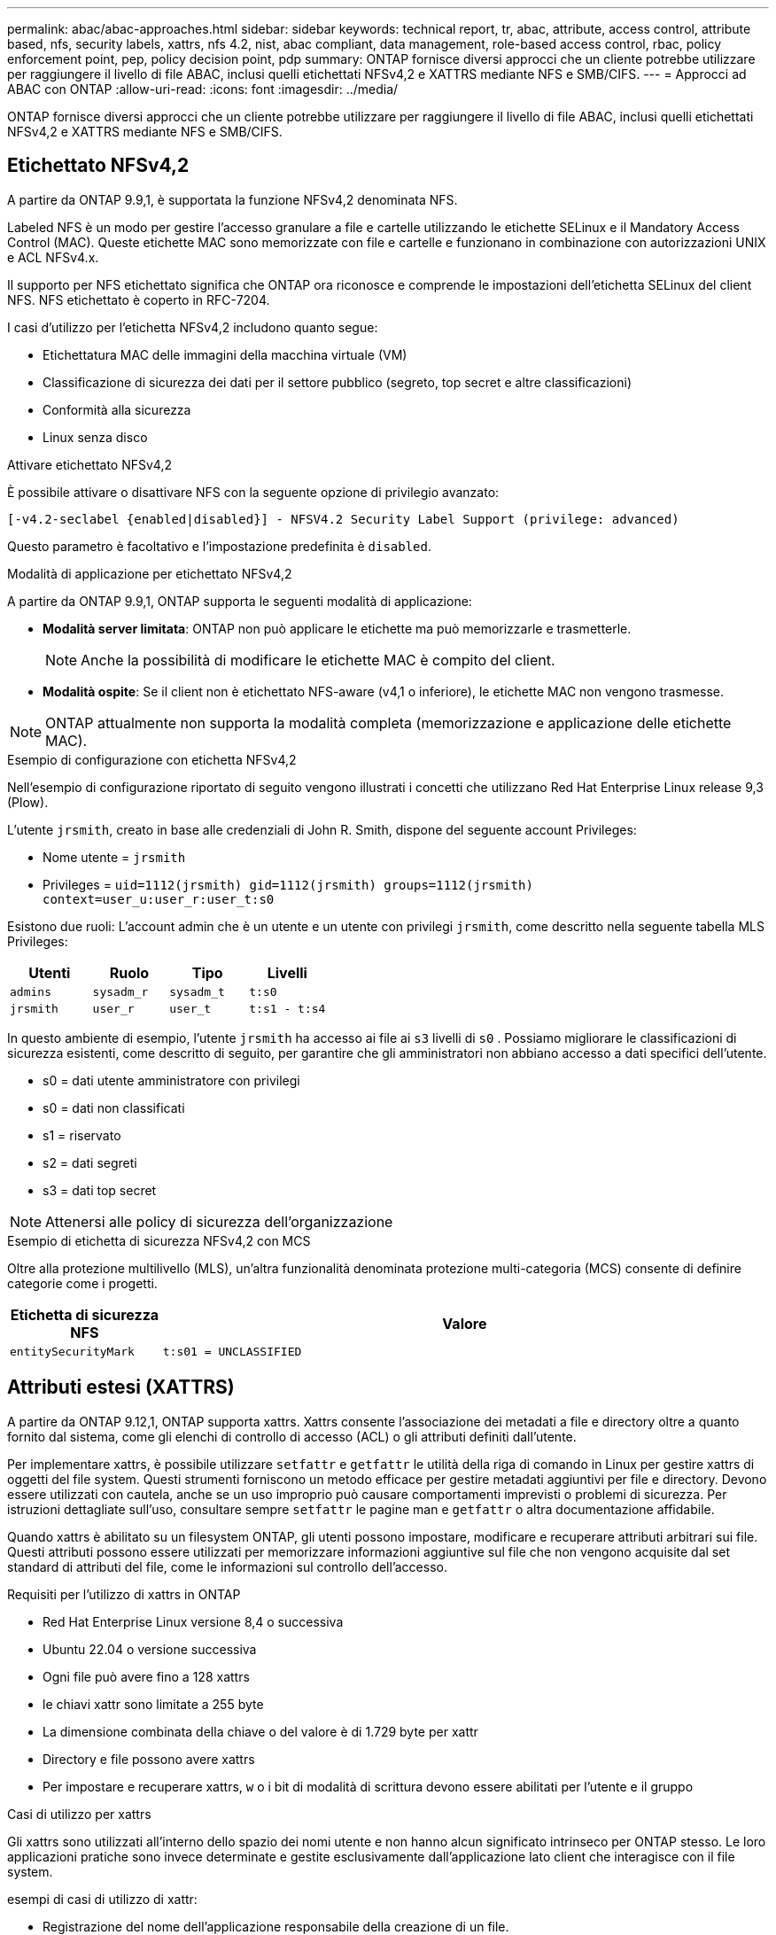 ---
permalink: abac/abac-approaches.html 
sidebar: sidebar 
keywords: technical report, tr, abac, attribute, access control, attribute based, nfs, security labels, xattrs, nfs 4.2, nist, abac compliant, data management, role-based access control, rbac, policy enforcement point, pep, policy decision point, pdp 
summary: ONTAP fornisce diversi approcci che un cliente potrebbe utilizzare per raggiungere il livello di file ABAC, inclusi quelli etichettati NFSv4,2 e XATTRS mediante NFS e SMB/CIFS. 
---
= Approcci ad ABAC con ONTAP
:allow-uri-read: 
:icons: font
:imagesdir: ../media/


[role="lead"]
ONTAP fornisce diversi approcci che un cliente potrebbe utilizzare per raggiungere il livello di file ABAC, inclusi quelli etichettati NFSv4,2 e XATTRS mediante NFS e SMB/CIFS.



== Etichettato NFSv4,2

A partire da ONTAP 9.9,1, è supportata la funzione NFSv4,2 denominata NFS.

Labeled NFS è un modo per gestire l'accesso granulare a file e cartelle utilizzando le etichette SELinux e il Mandatory Access Control (MAC). Queste etichette MAC sono memorizzate con file e cartelle e funzionano in combinazione con autorizzazioni UNIX e ACL NFSv4.x.

Il supporto per NFS etichettato significa che ONTAP ora riconosce e comprende le impostazioni dell'etichetta SELinux del client NFS. NFS etichettato è coperto in RFC-7204.

I casi d'utilizzo per l'etichetta NFSv4,2 includono quanto segue:

* Etichettatura MAC delle immagini della macchina virtuale (VM)
* Classificazione di sicurezza dei dati per il settore pubblico (segreto, top secret e altre classificazioni)
* Conformità alla sicurezza
* Linux senza disco


.Attivare etichettato NFSv4,2
È possibile attivare o disattivare NFS con la seguente opzione di privilegio avanzato:

[source, cli]
----
[-v4.2-seclabel {enabled|disabled}] - NFSV4.2 Security Label Support (privilege: advanced)
----
Questo parametro è facoltativo e l'impostazione predefinita è `disabled`.

.Modalità di applicazione per etichettato NFSv4,2
A partire da ONTAP 9.9,1, ONTAP supporta le seguenti modalità di applicazione:

* *Modalità server limitata*: ONTAP non può applicare le etichette ma può memorizzarle e trasmetterle.
+

NOTE: Anche la possibilità di modificare le etichette MAC è compito del client.

* *Modalità ospite*: Se il client non è etichettato NFS-aware (v4,1 o inferiore), le etichette MAC non vengono trasmesse.



NOTE: ONTAP attualmente non supporta la modalità completa (memorizzazione e applicazione delle etichette MAC).

.Esempio di configurazione con etichetta NFSv4,2
Nell'esempio di configurazione riportato di seguito vengono illustrati i concetti che utilizzano Red Hat Enterprise Linux release 9,3 (Plow).

L'utente `jrsmith`, creato in base alle credenziali di John R. Smith, dispone del seguente account Privileges:

* Nome utente = `jrsmith`
* Privileges = `uid=1112(jrsmith) gid=1112(jrsmith) groups=1112(jrsmith) context=user_u:user_r:user_t:s0`


Esistono due ruoli: L'account admin che è un utente e un utente con privilegi `jrsmith`, come descritto nella seguente tabella MLS Privileges:

[cols="26%a,24%a,25%a,25%a"]
|===
| Utenti | Ruolo | Tipo | Livelli 


 a| 
`admins`
 a| 
`sysadm_r`
 a| 
`sysadm_t`
 a| 
`t:s0`



 a| 
`jrsmith`
 a| 
`user_r`
 a| 
`user_t`
 a| 
`t:s1 - t:s4`

|===
In questo ambiente di esempio, l'utente `jrsmith` ha accesso ai file ai `s3` livelli di `s0` . Possiamo migliorare le classificazioni di sicurezza esistenti, come descritto di seguito, per garantire che gli amministratori non abbiano accesso a dati specifici dell'utente.

* s0 = dati utente amministratore con privilegi
* s0 = dati non classificati
* s1 = riservato
* s2 = dati segreti
* s3 = dati top secret



NOTE: Attenersi alle policy di sicurezza dell'organizzazione

.Esempio di etichetta di sicurezza NFSv4,2 con MCS
Oltre alla protezione multilivello (MLS), un'altra funzionalità denominata protezione multi-categoria (MCS) consente di definire categorie come i progetti.

[cols="2a,8a"]
|===
| Etichetta di sicurezza NFS | Valore 


 a| 
`entitySecurityMark`
 a| 
`t:s01 = UNCLASSIFIED`

|===


== Attributi estesi (XATTRS)

A partire da ONTAP 9.12,1, ONTAP supporta xattrs. Xattrs consente l'associazione dei metadati a file e directory oltre a quanto fornito dal sistema, come gli elenchi di controllo di accesso (ACL) o gli attributi definiti dall'utente.

Per implementare xattrs, è possibile utilizzare `setfattr` e `getfattr` le utilità della riga di comando in Linux per gestire xattrs di oggetti del file system. Questi strumenti forniscono un metodo efficace per gestire metadati aggiuntivi per file e directory. Devono essere utilizzati con cautela, anche se un uso improprio può causare comportamenti imprevisti o problemi di sicurezza. Per istruzioni dettagliate sull'uso, consultare sempre `setfattr` le pagine man e `getfattr` o altra documentazione affidabile.

Quando xattrs è abilitato su un filesystem ONTAP, gli utenti possono impostare, modificare e recuperare attributi arbitrari sui file. Questi attributi possono essere utilizzati per memorizzare informazioni aggiuntive sul file che non vengono acquisite dal set standard di attributi del file, come le informazioni sul controllo dell'accesso.

.Requisiti per l'utilizzo di xattrs in ONTAP
* Red Hat Enterprise Linux versione 8,4 o successiva
* Ubuntu 22.04 o versione successiva
* Ogni file può avere fino a 128 xattrs
* le chiavi xattr sono limitate a 255 byte
* La dimensione combinata della chiave o del valore è di 1.729 byte per xattr
* Directory e file possono avere xattrs
* Per impostare e recuperare xattrs, `w` o i bit di modalità di scrittura devono essere abilitati per l'utente e il gruppo


.Casi di utilizzo per xattrs
Gli xattrs sono utilizzati all'interno dello spazio dei nomi utente e non hanno alcun significato intrinseco per ONTAP stesso. Le loro applicazioni pratiche sono invece determinate e gestite esclusivamente dall'applicazione lato client che interagisce con il file system.

esempi di casi di utilizzo di xattr:

* Registrazione del nome dell'applicazione responsabile della creazione di un file.
* Mantenere un riferimento al messaggio e-mail da cui è stato ottenuto un file.
* Definizione di un framework di categorizzazione per l'organizzazione degli oggetti file.
* Etichettare i file con l'URL della fonte di download originale.


.Comandi per la gestione di xattrs
* `setfattr`: Imposta un attributo esteso di un file o di una directory:
+
`setfattr -n <attribute_name> -v <attribute_value> <file or directory name>`

+
Esempio di comando:

+
`setfattr -n user.comment -v test example.txt`

* `getfattr`: Recupera il valore di un attributo esteso specifico o elenca tutti gli attributi estesi di un file o di una directory:
+
Attributo specifico:
`getfattr -n <attribute_name> <file or directory name>`

+
Tutti gli attributi:
`getfattr <file or directory name>`

+
Esempio di comando:

+
`getfattr -n user.comment example.txt`



[cols="2a,8a"]
|===
| xattr | Valore 


 a| 
`user.digitalIdentifier`
 a| 
`CN=John Smith jrsmith, OU=Finance, OU=U.S.ACME, O=US, C=US`



 a| 
`user.countryOfAffiliations`
 a| 
`USA`

|===


== Autorizzazioni utente con ACE per attributi estesi

Una voce di controllo di accesso (ACE) è un componente di un elenco di controllo di accesso (ACL) che definisce i diritti di accesso o le autorizzazioni concessi a un singolo utente o a un gruppo di utenti per una risorsa specifica, ad esempio un file o una directory. Ogni ACE specifica il tipo di accesso consentito o negato ed è associato a un'identità di protezione particolare (identità utente o gruppo).

|===
| Tipo di file | Recupera xattr | Set xattrs 


| File | R | A, w, T 


| Directory | R | T 
|===
Spiegazione delle autorizzazioni richieste per xattrs:

*Recupera xattr*: Autorizzazioni necessarie per la lettura degli attributi estesi di un file o di una directory. La "R" indica che è necessario il permesso di lettura. *Set xattrs*: Le autorizzazioni necessarie per modificare o impostare gli attributi estesi. "A", "w" e "T" rappresentano diversi esempi di permessi, quali append, write e un permesso specifico relativo a xattrs. *Files*: Gli utenti hanno bisogno di aggiungere, scrivere e potenzialmente di un permesso speciale relativo a xattrs per impostare attributi estesi. *Directory*: Per impostare gli attributi estesi è necessaria un'autorizzazione specifica "T".



== Supporto del protocollo SMB/CIFS per xattrs

Il supporto di ONTAP per il protocollo SMB/CIFS si estende alla gestione completa degli xattrs, che sono parte integrante dei metadati dei file negli ambienti Windows. Gli attributi estesi consentono agli utenti e alle applicazioni di memorizzare informazioni aggiuntive oltre all'insieme standard di attributi di file, come i dettagli dell'autore, i descrittori di protezione personalizzati o i dati specifici dell'applicazione. L'implementazione SMB/CIFS di ONTAP garantisce il supporto completo di questi xattrs, consentendo una perfetta integrazione con i servizi e le applicazioni Windows che dipendono da questi metadati per l'applicazione delle funzionalità e dei criteri.

Quando si accede ai file o li si trasferisce su condivisioni SMB/CIFS gestite da ONTAP, il sistema preserva l'integrità degli xattrs, garantendo che tutti i metadati vengano conservati e rimangano coerenti. Ciò è particolarmente importante per mantenere le impostazioni di protezione e per le applicazioni che si basano su xattrs per la configurazione o il funzionamento. La solida gestione degli xattrs di ONTAP all'interno del contesto SMB/CIFS garantisce che la condivisione dei file su piattaforme e ambienti diversi sia affidabile e sicura, offrendo agli utenti un'esperienza perfetta e agli amministratori la garanzia che le policy di governance dei dati siano rispettate. Sia per la collaborazione, l'archiviazione dei dati o la conformità, l'attenzione di ONTAP agli xattrs all'interno delle condivisioni SMB/CIFS rappresenta il suo impegno per l'eccellenza nella gestione dei dati e l'interoperabilità in ambienti con sistemi operativi misti.



== Punto di applicazione delle policy (PEP) e punto di decisione policy (PDP) in ABAC

In un sistema ABAC (Attribute-based Access Control), il PEP (Policy Enforcement Point) e il PDP (Policy Decision Point) svolgono ruoli fondamentali. Il PEP è responsabile dell'applicazione dei criteri di controllo degli accessi, mentre il PDP decide se concedere o negare l'accesso in base ai criteri.

Nel contesto del frammento di codice Python fornito, lo script stesso agisce come PEP. Applica la decisione di controllo dell'accesso concedendo l'accesso al file aprendolo e leggendo il suo contenuto o negando l'accesso sollevando un `PermissionError`.

Il PDP, d'altro canto, sarebbe parte del sistema SELinux sottostante. Quando lo script tenta di aprire il file con un contesto SELinux specifico, il sistema SELinux controlla le proprie policy per decidere se concedere o negare l'accesso. Questa decisione viene quindi imposta dallo script.

Di seguito è riportato un esempio dettagliato di come funziona questo codice in un ambiente ABAC:

. Lo script imposta il contesto SELinux sul contesto `jrsmith` utilizzando la `selinux.setcon()` funzione. Ciò equivale a `jrsmith` tentare di accedere al file.
. Lo script tenta di aprire il file. È qui che entra in gioco il PEP.
. Il sistema SELinux controlla i propri criteri per vedere se `jrsmith` (o più specificamente, un utente con `jrsmith` contesto SELinux) è autorizzato ad accedere al file. Questo è il ruolo del PDP.
. Se `jrsmith` è consentito accedere al file, il sistema SELinux consente allo script di aprire il file e lo script legge e stampa il contenuto del file.
. Se `jrsmith` non è consentito accedere al file, il sistema SELinux impedisce allo script di aprire il file e lo script genera un `PermissionError`.
. Lo script ripristina il contesto SELinux originale per garantire che la modifica temporanea del contesto non influisca su altre operazioni.


Utilizzando python, il codice per ottenere il contesto è mostrato di seguito dove il percorso del file variabile è il documento che deve essere controllato:

[listing]
----
#Get the current context

context = selinux.getfilecon(file_path)[1]
----


== Clonazione ONTAP e SnapMirror

Le tecnologie di clonazione e SnapMirror di ONTAP sono progettate per fornire funzionalità di replica e clonazione dei dati efficienti e affidabili, garantendo che tutti gli aspetti dei dati dei file, compresi gli attributi estesi (xattrs), vengano preservati e trasferiti insieme al file. Le xattrs sono fondamentali per la memorizzazione di metadati aggiuntivi associati a un file, come etichette di sicurezza, informazioni di controllo degli accessi e dati definiti dall'utente, essenziali per mantenere il contesto e l'integrità del file.

Quando un volume viene clonato utilizzando la tecnologia FlexClone di ONTAP, viene creata una replica scrivibile esatta del volume. Questo processo di cloning è istantaneo, efficiente in termini di spazio e include tutti i dati e i metadati dei file per assicurare la replica completa delle xattrs. Allo stesso modo, SnapMirror garantisce che i dati vengano mirrorati su un sistema secondario, con piena fedeltà. Questo include xattrs, che sono fondamentali per le applicazioni che si basano su questi metadati per funzionare correttamente.

Includendo xattrs in operazioni di cloning e replica, NetApp ONTAP garantisce che il set di dati completo, con tutte le sue caratteristiche, sia disponibile e coerente nei sistemi di storage primario e secondario. Questo approccio completo alla gestione dei dati è fondamentale per le organizzazioni che richiedono una data Protection coerente, un recovery rapido e il rispetto degli standard normativi e di compliance. Inoltre, semplifica la gestione dei dati in diversi ambienti, sia on-premise che nel cloud, offrendo agli utenti la certezza che i loro dati saranno completi e inalterati durante i processi.


NOTE: Le etichette di sicurezza NFSv4,2 hanno le avvertenze definite in <<Etichettato NFSv4,2>>.



== Esempi di controllo dell'accesso ai dati

La seguente voce di esempio per i dati memorizzati nel cert PKI di John R Smith mostra come l'approccio di NetApp può essere applicato a un file e fornire un controllo di accesso dettagliato.


NOTE: Questi esempi sono a scopo illustrativo ed è responsabilità del governo definire quali metadati sono NFSv4,2 Security label e xattrs. I dettagli sull'aggiornamento e sulla conservazione delle etichette vengono omessi per semplicità.

[cols="2a,8a"]
|===
| Chiave | Valore 


 a| 
EntitySecurityMark
 a| 
t:S01 = NON CLASSIFICATO



 a| 
Info
 a| 
[listing]
----
{
  "commonName": {
    "value": "Smith John R jrsmith"
  },
  "emailAddresses": [
    {
      "value": "jrsmith@dod.mil"
    }
  ],
  "employeeId": {
    "value": "00000387835"
  },
  "firstName": {
    "value": "John"
  },
  "lastName": {
    "value": "Smith"
  },
  "telephoneNumber": {
    "value": "938/260-9537"
  },
  "uid": {
    "value": "jrsmith"
  }
}
----


 a| 
specifiche
 a| 
"DoD"



 a| 
uuid
 a| 
b4111349-7875-4115-ad30-0928565f2e15



 a| 
AdminOrganization
 a| 
[listing]
----
{
   "value": "DoD"
}
----


 a| 
briefing
 a| 
[listing]
----
[
  {
    "value": "ABC1000"
  },
  {
    "value": "DEF1001"
  },
  {
    "value": "EFG2000"
  }
]
----


 a| 
CitizenshipStatus
 a| 
[listing]
----
{
  "value": "US"
}
----


 a| 
giochi
 a| 
[listing]
----
[
  {
    "value": "TS"
  },
  {
    "value": "S"
  },
  {
    "value": "C"
  },
  {
    "value": "U"
  }
]
----


 a| 
CountryOfAffiliations
 a| 
[listing]
----
[
  {
    "value": "USA"
  }
]
----


 a| 
DigitalIdentifier
 a| 
[listing]
----
{
  "classification": "UNCLASSIFIED",
  "value": "cn=smith john r jrsmith, ou=dod, o=u.s. government, c=us"
}
----


 a| 
DissemTos
 a| 
[listing]
----
{
   "value": "DoD"
}
----


 a| 
DutyOrganization
 a| 
[listing]
----
{
   "value": "DoD"
}
----


 a| 
EntityType
 a| 
[listing]
----
{
   "value": "GOV"
}
----


 a| 
FineAccessControls
 a| 
[listing]
----
[
   {
      "value": "SI"
   },
   {
      "value": "TK"
   },
   {
      "value": "NSYS"
   }
]
----
|===
Questi diritti PKI mostrano i dettagli di accesso di John R. Smith, incluso l'accesso per tipo di dati e attribuzione.

Se John R. Smith creasse e salvasse un documento denominato _"sample_analysis.doc"_, in base alle pertinenti direttive politiche, l'utente aggiungerebbe i contrassegni di intestazione e porzione appropriati, l'agenzia e l'ufficio di origine e il blocco dell'autorità di classificazione appropriato in base alla classificazione del documento come mostrato nell'immagine seguente. Questi metadati ricchi sono comprensibili solo dopo che sono stati scansionati da Natural Language Processing (NLP) e che sono state applicate regole per rendere il significato dai contrassegni. Strumenti come la classificazione NetApp BlueXP  possono fare questo, ma sono meno efficienti per le decisioni relative al controllo dell'accesso perché richiedono l'autorizzazione a esaminare il documento.

.Marcatura non classificata della porzione del documento CAPCO
image:abac-unclassified.png["Un esempio di marcatura di una porzione di documento non classificata CAPCO"]

Negli scenari in cui i metadati IC-TDF vengono archiviati separatamente dal file, NetApp sostiene la necessità di un ulteriore livello di controllo degli accessi dettagliato. Ciò comporta l'archiviazione delle informazioni di controllo dell'accesso sia a livello di directory che in associazione con ciascun file. Ad esempio, considerare i seguenti tag collegati a un file:

* NFSv4,2 etichette di sicurezza: Utilizzate per prendere decisioni sulla sicurezza
* Xattrs: Fornire informazioni supplementari pertinenti al file e ai requisiti del programma organizzativo


Le seguenti coppie di valori chiave sono esempi di metadati che possono essere memorizzati come xattrs e offrono informazioni dettagliate sull'autore del file e sulle relative classificazioni di sicurezza. Tali metadati possono essere utilizzati dalle applicazioni client per prendere decisioni di accesso informate e organizzare i file in base a standard e requisiti organizzativi.

[cols="2a,8a"]
|===
| Chiave | Valore 


 a| 
`user.uuid`
 a| 
`"761d2e3c-e778-4ee4-997b-3bb9a6a1d3fa"`



 a| 
`user.entitySecurityMark`
 a| 
`"UNCLASSIFIED"`



 a| 
`user.specification`
 a| 
`"INFO"`



 a| 
`user.Info`
 a| 
[listing]
----
{
  "commonName": {
    "value": "Smith John R jrsmith"
  },
  "currentOrganization": {
    "value": "TUV33"
  },
  "displayName": {
    "value": "John Smith"
  },
  "emailAddresses": [
    "jrsmith@example.org"
  ],
  "employeeId": {
    "value": "00000405732"
  },
  "firstName": {
    "value": "John"
  },
  "lastName": {
    "value": "Smith"
  },
  "managers": [
    {
      "value": ""
    }
  ],
  "organizations": [
    {
      "value": "TUV33"
    },
    {
      "value": "WXY44"
    }
  ],
  "personalTitle": {
    "value": ""
  },
  "secureTelephoneNumber": {
    "value": "506-7718"
  },
  "telephoneNumber": {
    "value": "264/160-7187"
  },
  "title": {
    "value": "Software Engineer"
  },
  "uid": {
    "value": "jrsmith"
  }
}
----


 a| 
`user.geo_point`
 a| 
`[-78.7941, 35.7956]`

|===


== Controllo delle modifiche alle etichette

Il controllo delle modifiche alle etichette di sicurezza xattrs o NFS è un aspetto critico della gestione e della sicurezza del file system. Gli strumenti standard di audit del file system consentono il monitoraggio e la registrazione di tutte le modifiche apportate a un file system, incluse le modifiche agli attributi estesi e alle etichette di sicurezza.

Negli ambienti Linux, il `auditd` demone è comunemente usato per stabilire il controllo degli eventi del file system. Consente agli amministratori di configurare le regole per controllare chiamate di sistema specifiche correlate alle modifiche xattr, quali `setxattr`, `lsetxattr` e per impostare gli attributi e, `lremovexattr` e `fsetxattr` per la `fremovexattr` rimozione degli attributi `removexattr`.

ONTAP FPolicy estende queste funzionalità fornendo un solido framework per il monitoraggio e il controllo in tempo reale delle operazioni sui file. FPolicy può essere configurato per supportare vari eventi xattr, offrendo un controllo granulare sulle operazioni dei file e la capacità di applicare policy di gestione dei dati complete.

Per gli utenti che utilizzano xattrs, specialmente negli ambienti NFSv3 e NFSv4, sono supportate solo alcune combinazioni di operazioni e filtri per il monitoraggio. L'elenco delle combinazioni di operazioni e filtri supportate per il monitoraggio FPolicy degli eventi di accesso ai file NFSv3 e NFSv4 è descritto di seguito:

[cols="25%a,75%a"]
|===
| Operazioni di file supportate | Filtri supportati 


 a| 
`setattr`
 a| 
`offline-bit, setattr_with_owner_change, setattr_with_group_change, setattr_with_mode_change, setattr_with_modify_time_change, setattr_with_access_time_change, setattr_with_size_change, exclude_directory`

|===
.Esempio di un frammento di registro auditd per un'operazione setattr:
[listing]
----
type=SYSCALL msg=audit(1713451401.168:106964): arch=c000003e syscall=188
success=yes exit=0 a0=7fac252f0590 a1=7fac251d4750 a2=7fac252e50a0 a3=25
items=1 ppid=247417 pid=247563 auid=1112 uid=1112 gid=1112 euid=1112
suid=1112 fsuid=1112 egid=1112 sgid=1112 fsgid=1112 tty=pts0 ses=141
comm="python3" exe="/usr/bin/python3.9"
subj=unconfined_u:unconfined_r:unconfined_t:s0-s0:c0.c1023
key="*set-xattr*"ARCH=x86_64 SYSCALL=**setxattr** AUID="jrsmith"
UID="jrsmith" GID="jrsmith" EUID="jrsmith" SUID="jrsmith"
FSUID="jrsmith" EGID="jrsmith" SGID="jrsmith" FSGID="jrsmith"
----
L'attivazione di ONTAP FPolicy per gli utenti che lavorano con xattrs fornisce un livello di visibilità e controllo essenziale per mantenere l'integrità e la sicurezza del file system. Sfruttando le funzionalità di monitoraggio avanzate di FPolicy, le organizzazioni possono garantire che tutte le modifiche apportate agli xattrs vengano monitorate, controllate e allineate ai loro standard di sicurezza e conformità. Questo approccio proattivo alla gestione del file system è per questo motivo l'attivazione di ONTAP FPolicy è vivamente consigliata a tutte le organizzazioni che desiderano migliorare le proprie strategie di data governance e protezione.



== Integrazione con il software ABAC Identity and Access Control

Per sfruttare appieno le funzionalità del controllo degli accessi basato sugli attributi (ABAC), ONTAP può integrarsi con un software di gestione degli accessi e delle identità orientato all'ABAC.


NOTE: In parallelo a questo contenuto, NetApp dispone di un'implementazione di riferimento che utilizza GreyBox. Un presupposto per questo contenuto è che i servizi di identità, autenticazione e accesso del governo includano almeno un punto di applicazione delle policy (PEP, Policy Enforcement Point) e un punto di decisione delle policy (PDP, Policy Decision Point) che fungono da intermediari per l'accesso al file system.

In un ambiente pratico, un'organizzazione impiegherebbe una combinazione di etichette di sicurezza NFS e xattrs. Vengono utilizzati per rappresentare una varietà di metadati, tra cui classificazione, protezione, applicazione e contenuto, che sono tutti elementi fondamentali per prendere decisioni ABAC. XATTR, ad esempio, può essere utilizzato per memorizzare gli attributi delle risorse utilizzati da PDP per il processo decisionale. È possibile definire un attributo per rappresentare il livello di classificazione di un file (ad esempio, "non classificato", "riservato", "segreto" o "Segreto principale"). Il PDP potrebbe quindi utilizzare questo attributo per applicare un criterio che limita l'accesso degli utenti solo ai file con un livello di classificazione uguale o inferiore al livello di verifica.

.Esempio di flusso di processo per ABAC
. L'utente presenta le credenziali (ad esempio, PKI, OAuth, SAML) per l'accesso al sistema PEP e ottiene i risultati da PDP.
+
Il ruolo del PEP è quello di intercettare la richiesta di accesso dell'utente e inoltrarla al PDP.

. Il PDP valuta quindi questa richiesta in base ai criteri ABAC stabiliti.
+
Questi criteri considerano diversi attributi correlati all'utente, alla risorsa in questione e all'ambiente circostante. Sulla base di questi criteri, il PDP prende una decisione di accesso per consentire o negare e quindi comunica questa decisione al PEP.

+
PDP fornisce criteri a PEP da applicare. Il PEP applica quindi questa decisione, concedendo o negando la richiesta di accesso dell'utente in base alla decisione del PDP.

. Dopo una richiesta riuscita, l'utente richiede un file memorizzato in ONTAP (ad esempio, AFF, AFF-C).
. Se la richiesta viene eseguita correttamente, PEP riceve dal documento i tag di controllo dell'accesso con precisione.
. PEP richiede un criterio per l'utente in base ai certificati di quell'utente.
. PEP prende una decisione in base a criteri e tag se l'utente ha accesso al file e consente all'utente di recuperare il file.



NOTE: L'accesso effettivo potrebbe essere eseguito utilizzando token non proxy attraverso.

image:abac-access-architecture.png["Architettura di accesso ABAC"]

.Informazioni correlate
* link:https://www.netapp.com/media/10720-tr-4067.pdf["NFS in NetApp ONTAP: Best practice e guida all'implementazione"^]
* Richiesta di commenti (RFC)
+
** RFC 2203: Specifica del protocollo RPCSEC_GSS
** RFC 3530: Protocollo NFS (Network file System) versione 4



